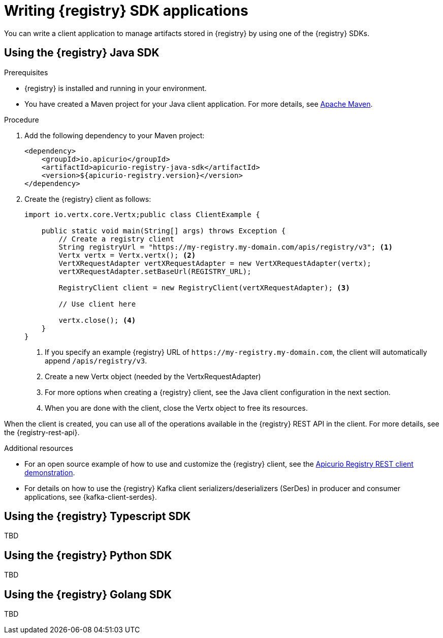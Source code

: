 // Metadata created by nebel
// ParentAssemblies: assemblies/getting-started/as_installing-the-registry.adoc

[id="writing-registry-sdk_{context}"]
= Writing {registry} SDK applications

[role="_abstract"]
You can write a client application to manage artifacts stored in {registry} by using one of the {registry} SDKs.

== Using the {registry} Java SDK

.Prerequisites
* {registry} is installed and running in your environment.
* You have created a Maven project for your Java client application. For more details, see https://maven.apache.org/index.html[Apache Maven].

.Procedure
. Add the following dependency to your Maven project:
+
[source,xml,subs="+quotes,attributes"]
----
<dependency>
    <groupId>io.apicurio</groupId>
    <artifactId>apicurio-registry-java-sdk</artifactId>
    <version>${apicurio-registry.version}</version>
</dependency>
----

. Create the {registry} client as follows:
+
[source,java,subs="+quotes,attributes"]
----
import io.vertx.core.Vertx;public class ClientExample {

    public static void main(String[] args) throws Exception {
        // Create a registry client
        String registryUrl = "https://my-registry.my-domain.com/apis/registry/v3"; <1>
        Vertx vertx = Vertx.vertx(); <2>
        VertXRequestAdapter vertXRequestAdapter = new VertXRequestAdapter(vertx);
        vertXRequestAdapter.setBaseUrl(REGISTRY_URL);

        RegistryClient client = new RegistryClient(vertXRequestAdapter); <3>

        // Use client here

        vertx.close(); <4>
    }
}
----
+
<1> If you specify an example {registry} URL of `\https://my-registry.my-domain.com`, the client will automatically append `/apis/registry/v3`.
<2> Create a new Vertx object (needed by the VertxRequestAdapter)
<3> For more options when creating a {registry} client, see the Java client configuration in the next section.
<4> When you are done with the client, close the Vertx object to free its resources.

When the client is created, you can use all of the operations available in the {registry} REST API in the client. For more details, see the {registry-rest-api}.

[role="_additional-resources"]
.Additional resources
* For an open source example of how to use and customize the {registry} client, see the https://github.com/Apicurio/apicurio-registry/tree/main/examples[Apicurio Registry REST client demonstration].

* For details on how to use the {registry} Kafka client serializers/deserializers (SerDes) in producer and consumer applications, see {kafka-client-serdes}.

== Using the {registry} Typescript SDK

TBD

== Using the {registry} Python SDK

TBD

== Using the {registry} Golang SDK

TBD
